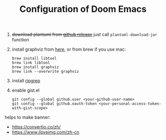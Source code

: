 #+TITLE:   Configuration of Doom Emacs
#+SINCE:   <replace with next tagged release version>
#+STARTUP: inlineimages nofold

1. +download plantuml from [[https://github.com/plantuml/plantuml/releases][github release]]+ just call ~plantuml-download-jar~ function

2. install graphviz from [[https://www.graphviz.org/download/][here]], or from brew if you use mac:
   #+begin_src
   brew install libtool
   brew link libtool
   brew install graphviz
   brew link --overwrite graphviz
   #+end_src

3. install [[https://github.com/BurntSushi/ripgrep][ripgrep]]

4. enable gist.el
   #+begin_src
   git config --global github.user <your-github-user-name>
   git config --global github.oauth-token <your-personal-access-token-with-gist-scope>
   #+end_src

helps to make banner:
- https://convertio.co/zh/
- https://www.iloveimg.com/zh-cn
